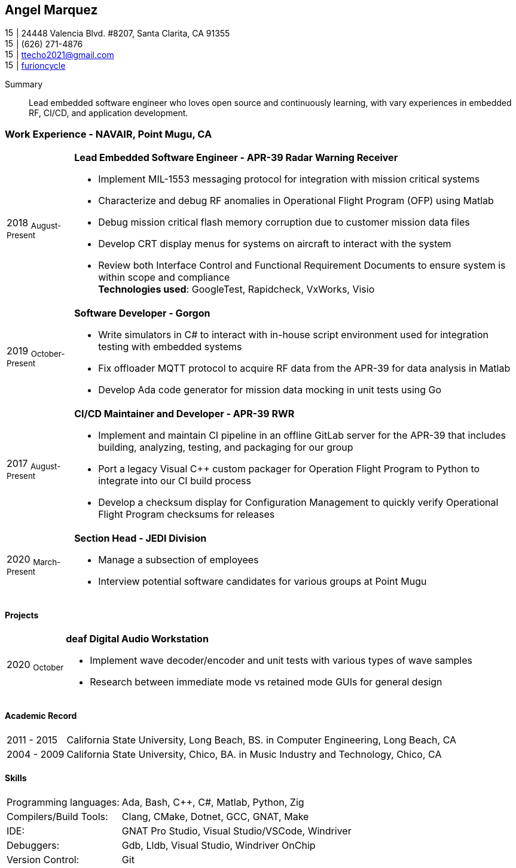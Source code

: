 :doctype: book
:imagesdir: ./images
:iconsdir: ./icons
:nofooter:

== Angel Marquez
image:house-solid.svg[15,15] | 24448 Valencia Blvd. #8207, Santa Clarita, CA 91355 +
image:phone-solid.svg[15,15] | (626) 271-4876 +
image:email.png[15,15] | ttecho2021@gmail.com +
image:gh.png[15,15] | https://github.com/furioncycle[furioncycle]

[#Summary]
Summary:::
 Lead embedded software engineer who loves open source and continuously learning, with vary experiences in embedded RF, CI/CD, and application development.

[#work-experience]
=== Work Experience - NAVAIR, Point Mugu, CA
[horizontal]
2018  ~August-Present~::: **Lead Embedded Software Engineer - APR-39 Radar Warning Receiver** +

 * Implement MIL-1553 messaging protocol for integration with mission critical systems
 * Characterize and debug RF anomalies in Operational Flight Program (OFP) using Matlab
 * Debug mission critical flash memory corruption due to customer mission data files
 * Develop CRT display menus for systems on aircraft to interact with the system
 * Review both Interface Control and Functional Requirement Documents to ensure system is within scope and compliance
 +
*Technologies used*: GoogleTest, Rapidcheck, VxWorks, Visio

2019 ~October-Present~::: **Software Developer - Gorgon** +
 * Write simulators in C# to interact with in-house script environment used for integration testing with embedded systems
 * Fix offloader MQTT protocol to acquire RF data from the APR-39 for data analysis in Matlab
 * Develop Ada code generator for mission data mocking in unit tests using Go

2017  ~August-Present~::: **CI/CD Maintainer and Developer - APR-39 RWR** +
 * Implement and maintain CI pipeline in an offline GitLab server for the APR-39 that includes building, analyzing, testing, and packaging for our group
 * Port a legacy Visual C++ custom packager for Operation Flight Program to Python to integrate into our CI build process
 * Develop a checksum display for Configuration Management to quickly verify Operational Flight Program checksums for releases

2020 ~March-Present~::: **Section Head - JEDI Division** +
 * Manage a subsection of employees
 * Interview potential software candidates for various groups at Point Mugu

[#projects]
==== Projects
[horizontal]
2020 ~October~::: **deaf Digital Audio Workstation** +
 * Implement wave decoder/encoder and unit tests with various types of wave samples
 * Research between immediate mode vs retained mode GUIs for general design

[#academic-record]
==== Academic Record
[horizontal]
2011 - 2015::: California State University, Long Beach, BS. in Computer Engineering, Long Beach, CA +

2004 - 2009::: California State University, Chico, BA. in Music Industry and Technology, Chico, CA +

[#Skills]
==== Skills
[horizontal]
Programming languages: :: Ada, Bash, C++, C#, Matlab, Python, Zig +
Compilers/Build Tools: :: Clang, CMake, Dotnet, GCC, GNAT, Make +
IDE: :: GNAT Pro Studio, Visual Studio/VSCode, Windriver +
Debuggers: :: Gdb, Lldb, Visual Studio, Windriver OnChip
Version Control: :: Git
